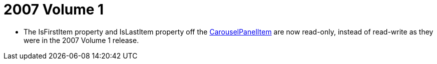 ﻿////

|metadata|
{
    "name": "wpf-2007-volume-1",
    "controlName": [],
    "tags": ["Getting Started","How Do I"],
    "guid": "{1740A53B-F6D9-4FFE-8468-E07529700FD3}",  
    "buildFlags": [],
    "createdOn": "2012-01-30T19:39:51.6636859Z"
}
|metadata|
////

= 2007 Volume 1

* The IsFirstItem property and IsLastItem property off the link:{ApiPlatform}v{ProductVersion}~infragistics.windows.controls.carouselpanelitem.html[CarouselPanelItem] are now read-only, instead of read-write as they were in the 2007 Volume 1 release.